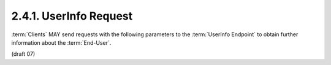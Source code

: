 2.4.1.  UserInfo Request
^^^^^^^^^^^^^^^^^^^^^^^^^^^

:term:`Clients` MAY send requests with the following parameters 
to the :term:`UserInfo Endpoint` to obtain further information about the :term:`End-User`.

.. glossary::

    access_token
        REQUIRED. 
        The :term:`Access Token` obtained from an OpenID Connect :term:`Authorization Request`. 
        This parameter MUST NOT be sent 
        if the :term:`Access Token` is sent in the HTTP Authorization header 
        as described in :ref:`Section 7.1 of OAuth 2.0 <oauth_7_1>` [:term:`OAuth2.0`]. 
        :term:`Access Tokens` sent in the authorization header MUST be :term:`Bearer` tokens [:term:`OAuth.Bearer`]. 

    schema
        REQUIRED. 
        The schema in which the data is to be returned. 
        The only defined value is openid. 

    id
        This identifier is reserved. 
        It MUST be ignored by the endpoint when the openid schema is used. 

(draft 07)



